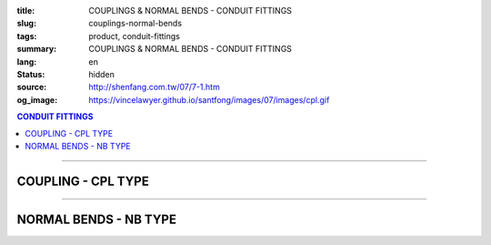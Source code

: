 :title: COUPLINGS & NORMAL BENDS - CONDUIT FITTINGS
:slug: couplings-normal-bends
:tags: product, conduit-fittings
:summary: COUPLINGS & NORMAL BENDS - CONDUIT FITTINGS
:lang: en
:status: hidden
:source: http://shenfang.com.tw/07/7-1.htm
:og_image: https://vincelawyer.github.io/santfong/images/07/images/cpl.gif

.. contents:: CONDUIT FITTINGS

----

COUPLING - CPL TYPE
+++++++++++++++++++

.. image:: {filename}/images/07/images/cpl.gif
   :name: http://shenfang.com.tw/07/images/CPL.gif
   :alt: product
   :class: img-fluid

.. image:: {filename}/images/07/images/cpl-1.gif
   :name: http://shenfang.com.tw/07/images/CPL-1.gif
   :alt: product
   :class: img-fluid

.. raw:: html

  <p align="right" style="margin-top: 0; margin-bottom: 0"><font size="2">&nbsp;&nbsp;&nbsp;&nbsp;&nbsp;&nbsp;&nbsp;&nbsp;&nbsp;&nbsp;&nbsp;&nbsp;&nbsp;&nbsp;&nbsp;&nbsp;&nbsp;&nbsp;&nbsp;&nbsp;&nbsp;&nbsp;&nbsp;&nbsp;&nbsp;&nbsp;&nbsp;&nbsp;&nbsp;&nbsp;&nbsp;&nbsp;&nbsp;&nbsp;&nbsp;&nbsp;&nbsp;&nbsp;&nbsp;&nbsp;&nbsp;&nbsp;&nbsp;&nbsp;&nbsp;&nbsp;&nbsp;&nbsp;&nbsp;&nbsp;&nbsp;&nbsp;&nbsp;&nbsp;&nbsp;&nbsp;&nbsp;&nbsp;&nbsp;&nbsp;&nbsp;&nbsp;&nbsp;&nbsp;&nbsp;&nbsp;&nbsp;&nbsp;&nbsp;&nbsp;&nbsp;&nbsp;&nbsp;&nbsp;&nbsp;&nbsp;&nbsp;&nbsp;&nbsp;&nbsp;&nbsp;&nbsp;&nbsp;&nbsp;&nbsp;&nbsp;&nbsp;&nbsp;&nbsp;&nbsp;&nbsp;&nbsp;&nbsp;&nbsp;&nbsp;&nbsp;&nbsp;&nbsp;&nbsp;&nbsp;&nbsp;&nbsp;&nbsp;&nbsp;&nbsp;&nbsp;&nbsp;&nbsp;&nbsp;&nbsp;&nbsp;&nbsp;&nbsp;&nbsp;&nbsp;&nbsp;&nbsp;&nbsp;&nbsp;&nbsp;&nbsp;&nbsp;&nbsp;&nbsp;&nbsp;&nbsp;&nbsp;&nbsp;&nbsp;&nbsp;&nbsp;&nbsp;&nbsp;&nbsp;&nbsp;&nbsp;&nbsp;&nbsp;&nbsp;&nbsp;&nbsp;&nbsp;&nbsp;&nbsp;&nbsp;&nbsp;&nbsp;&nbsp;&nbsp;&nbsp;&nbsp;&nbsp;&nbsp;&nbsp;&nbsp;&nbsp;&nbsp;&nbsp;&nbsp;&nbsp;&nbsp;&nbsp;&nbsp;&nbsp;&nbsp;&nbsp;&nbsp;&nbsp;&nbsp;&nbsp;&nbsp;&nbsp;&nbsp;&nbsp; 
  Unit</font><font size="2" face="新細明體">:<span lang="en">±</span>3mm</font></p>
  <table border="0" cellspacing="0" style="border-collapse: collapse" bordercolor="#111111" width="100%" cellpadding="0" id="AutoNumber14">
    <tr>
      <td width="100%">
      <table border="1" cellspacing="0" style="border-collapse: collapse" bordercolor="#111111" width="100%" cellpadding="0" id="AutoNumber19" height="147">
        <tr>
          <td width="11%" rowspan="2" bgcolor="#FFCCCC" height="77">
          <p style="line-height: 150%; margin-top: 0; margin-bottom: 0" align="center">
          <font size="2" face="Arial Narrow">SIZE</font></p>
          <p style="line-height: 150%; margin-top: 0; margin-bottom: 0" align="center">
          <font size="2" face="Arial Narrow">(IN)</font></td>
          <td width="11%" bgcolor="#FFCCCC" height="31">
          <p style="margin-top: 2; margin-bottom: 0" align="center">       
  <font size="2" face="Arial Narrow">Cast Iron</font></td>
          <td width="11%" bgcolor="#FFCCCC" height="31">
          <p align="center">         
  <font size="2" face="Arial Narrow">Malleable Iron</font></td>
          <td width="11%" rowspan="2" bgcolor="#FFCCCC" height="77">
          <p align="center">         
  <font size="2" face="Arial Narrow">Standard<br>        
          Finishes</font></td>
          <td width="22%" colspan="2" bgcolor="#FFCCCC" height="31">
          <p align="center" style="margin-top: 0; margin-bottom: 0">        
  <font size="2" face="Arial Narrow">Aluminum Alloy</font></td>
          <td width="34%" bgcolor="#FFCCCC" height="31" colspan="2">
          <p align="center">         
          <font size="2" face="Arial Narrow">Dimensions</font></td>
        </tr>
        <tr>
          <td width="11%" bgcolor="#FFCCCC" height="45">
          <p align="center" style="margin-top: 0; margin-bottom: 0">         
  <font size="2" face="Arial Narrow">Cat. No.</font></td>
          <td width="11%" bgcolor="#FFCCCC" height="45">
          <p align="center" style="margin-top: 0; margin-bottom: 0">         
  <font size="2" face="Arial Narrow">Cat. No.</font></td>
          <td width="11%" bgcolor="#FFCCCC" height="45">
          <p align="center" style="margin-top: 0; margin-bottom: 0">         
  <font size="2" face="Arial Narrow">Cat. No.</font></td>
          <td width="11%" bgcolor="#FFCCCC" height="45">
          <p align="center" style="margin-top: 0; margin-bottom: 0">         
  <font size="2" face="Arial Narrow">Standard<br>        
          Materials</font></td>
          <td width="17%" align="center" bgcolor="#FFCCCC" height="45">
          <font face="Arial" size="2">A</font></td>
          <td width="17%" align="center" bgcolor="#FFCCCC" height="45">
          <font face="Arial" size="2">B</font></td>
        </tr>
        <tr>
          <td width="11%" align="center" height="18"><font face="Arial" size="2">1/2</font></td>
          <td width="11%" align="center" height="18"><font face="Arial" size="2">
          CPL 16</font></td>
          <td width="11%" align="center" height="18"><font face="Arial" size="2">
          CPL 16-M</font></td>
          <td width="11%" rowspan="9" height="69">        
  <p style="margin-top: 3; margin-bottom: 0" align="center">       
  <font size="2"><br>       
  </font>       
  <font size="1" face="Arial, Helvetica, sans-serif">Zinc<br>       
  Electroplate<br>       
  </font>       
  <font size="2"><br>       
  </font>       
  <font size="1" face="Arial, Helvetica, sans-serif">H.D.<br>       
  Galvanize<br>       
  　</font></p>  
  <p style="margin-top: 3; margin-bottom: 0" align="center">       
  <font face="Arial, Helvetica, sans-serif" size="1">Dacrotizing</font></p>  
          </td>
          <td width="11%" align="center" height="18"><font face="Arial" size="2">
          CPL 16-A</font></td>
          <td width="11%" rowspan="6" height="107">
          <p align="center" style="margin-top: 0; margin-bottom: 0">       
  <font size="1"><br>      
  <font face="Arial, Helvetica, sans-serif">TS-12</font></font><p align="center" style="margin-top: 0; margin-bottom: 0">
          <font face="Arial, Helvetica, sans-serif" size="1">Diecast</font></td>
          <td width="17%" align="center" height="18"><font size="2" face="Arial">38</font></td>
          <td width="17%" align="center" height="18"><font size="2" face="Arial">26</font></td>
        </tr>
        <tr>
          <td width="11%" align="center" bgcolor="#FFCCCC" height="18">
          <font face="Arial" size="2">3/4</font></td>
          <td width="11%" align="center" bgcolor="#FFCCCC" height="18">
          <font face="Arial" size="2">CPL 22</font></td>
          <td width="11%" align="center" bgcolor="#FFCCCC" height="18">
          <font face="Arial" size="2">CPL 22-M</font></td>
          <td width="11%" align="center" bgcolor="#FFCCCC" height="18">
          <font face="Arial" size="2">CPL 22-A</font></td>
          <td width="17%" align="center" bgcolor="#FFCCCC" height="18">
          <font size="2" face="Arial">42</font></td>
          <td width="17%" align="center" bgcolor="#FFCCCC" height="18">
          <font size="2" face="Arial">32</font></td>
        </tr>
        <tr>
          <td width="11%" align="center" height="18"><font face="Arial" size="2">1</font></td>
          <td width="11%" align="center" height="18"><font face="Arial" size="2">
          CPL 28</font></td>
          <td width="11%" align="center" height="18"><font face="Arial" size="2">
          CPL 28-M</font></td>
          <td width="11%" align="center" height="18"><font face="Arial" size="2">
          CPL 28-A</font></td>
          <td width="17%" align="center" height="18"><font size="2" face="Arial">47</font></td>
          <td width="17%" align="center" height="18"><font size="2" face="Arial">39</font></td>
        </tr>
        <tr>
          <td width="11%" align="center" bgcolor="#FFCCCC" height="18">
          <font face="Arial" size="2">1-1/4</font></td>
          <td width="11%" align="center" bgcolor="#FFCCCC" height="18">
          <font face="Arial" size="2">CPL 36</font></td>
          <td width="11%" align="center" bgcolor="#FFCCCC" height="18">
          <font face="Arial" size="2">CPL 36-M</font></td>
          <td width="11%" align="center" bgcolor="#FFCCCC" height="18">
          <font face="Arial" size="2">CPL 36-A</font></td>
          <td width="17%" align="center" bgcolor="#FFCCCC" height="18">
          <font size="2" face="Arial">53</font></td>
          <td width="17%" align="center" bgcolor="#FFCCCC" height="18">
          <font size="2" face="Arial">49</font></td>
        </tr>
        <tr>
          <td width="11%" align="center" height="18"><font face="Arial" size="2">1-1/2</font></td>
          <td width="11%" align="center" height="18"><font face="Arial" size="2">
          CPL 42</font></td>
          <td width="11%" align="center" height="18"><font face="Arial" size="2">
          CPL 42-M</font></td>
          <td width="11%" align="center" height="18"><font face="Arial" size="2">CPL 42-A</font></td>
          <td width="17%" align="center" height="18"><font size="2" face="Arial">55</font></td>
          <td width="17%" align="center" height="18"><font size="2" face="Arial">56</font></td>
        </tr>
        <tr>
          <td width="11%" align="center" bgcolor="#FFCCCC" height="19">
          <font size="2" face="Arial">2</font></td>
          <td width="11%" align="center" bgcolor="#FFCCCC" height="19">
          <font face="Arial" size="2">CPL 54</font></td>
          <td width="11%" align="center" bgcolor="#FFCCCC" height="19">
          <font face="Arial" size="2">CPL 54-M</font></td>
          <td width="11%" align="center" bgcolor="#FFCCCC" height="19">
          <font face="Arial" size="2">CPL 54-A</font></td>
          <td width="17%" align="center" bgcolor="#FFCCCC" height="19">
          <font face="Arial" size="2">56</font></td>
          <td width="17%" align="center" bgcolor="#FFCCCC" height="19">
          <font face="Arial" size="2">69</font></td>
        </tr>
        <tr>
          <td width="11%" align="center" height="19"><font size="2" face="Arial">
          2-1/2</font></td>
          <td width="11%" align="center" height="19"><font face="Arial" size="2">
          CPL 70</font></td>
          <td width="11%" align="center" height="19"><font face="Arial" size="2">
          CPL 70-M</font></td>
          <td width="11%" align="center" height="19"><font face="Arial" size="2">
          CPL 70-A</font></td>
          <td width="11%" rowspan="3" height="57">
          <p align="center">       
  &nbsp;<font size="1"><br>      
  </font>      
  <font size="1" face="Arial, Helvetica, sans-serif">6063S<br>      
  Sandcast</font></td>
          <td width="17%" align="center" height="19"><font face="Arial" size="2">68</font></td>
          <td width="17%" align="center" height="19"><font face="Arial" size="2">83</font></td>
        </tr>
        <tr>
          <td width="11%" align="center" height="19" bgcolor="#FFCCCC">
          <font size="2" face="Arial">3</font></td>
          <td width="11%" align="center" height="19" bgcolor="#FFCCCC">
          <font face="Arial" size="2">CPL 82</font></td>
          <td width="11%" align="center" height="19" bgcolor="#FFCCCC">
          <font face="Arial" size="2">CPL 82-M</font></td>
          <td width="11%" align="center" height="19" bgcolor="#FFCCCC">
          <font face="Arial" size="2">CPL 82-A</font></td>
          <td width="17%" align="center" height="19" bgcolor="#FFCCCC">
          <font face="Arial" size="2">77</font></td>
          <td width="17%" align="center" height="19" bgcolor="#FFCCCC">
          <font face="Arial" size="2">96</font></td>
        </tr>
        <tr>
          <td width="11%" align="center" height="19"><font size="2" face="Arial">4</font></td>
          <td width="11%" align="center" height="19"><font face="Arial" size="2">
          CPL104</font></td>
          <td width="11%" align="center" height="19"><font face="Arial" size="2">
          CPL104-M</font></td>
          <td width="11%" align="center" height="19"><font face="Arial" size="2">
          CPL104-A</font></td>
          <td width="17%" align="center" height="19"><font face="Arial" size="2">87</font></td>
          <td width="17%" align="center" height="19"><font face="Arial" size="2">
          127</font></td>
        </tr>
        </table>
      </td>
    </tr>
  </table>

----

NORMAL BENDS - NB TYPE
++++++++++++++++++++++

.. image:: {filename}/images/07/images/nb.jpg
   :name: http://shenfang.com.tw/07/images/NB.JPG
   :alt: product
   :class: img-fluid

.. image:: {filename}/images/07/images/nb-1.gif
   :name: http://shenfang.com.tw/07/images/NB-1.gif
   :alt: product
   :class: img-fluid

.. raw:: html

  <p align="right" style="margin-top: 0; margin-bottom: 0"><font size="2">&nbsp;&nbsp;&nbsp;&nbsp;&nbsp;&nbsp;&nbsp;&nbsp;&nbsp;&nbsp;&nbsp;&nbsp;&nbsp;&nbsp;&nbsp;&nbsp;&nbsp;&nbsp;&nbsp;&nbsp;&nbsp;&nbsp;&nbsp;&nbsp;&nbsp;&nbsp;&nbsp;&nbsp;&nbsp;&nbsp;&nbsp;&nbsp;&nbsp;&nbsp;&nbsp;&nbsp;&nbsp;&nbsp;&nbsp;&nbsp;&nbsp;&nbsp;&nbsp;&nbsp;&nbsp;&nbsp;&nbsp;&nbsp;&nbsp;&nbsp;&nbsp;&nbsp;&nbsp;&nbsp;&nbsp;&nbsp;&nbsp;&nbsp;&nbsp;&nbsp;&nbsp;&nbsp;&nbsp;&nbsp;&nbsp;&nbsp;&nbsp;&nbsp;&nbsp;&nbsp;&nbsp;&nbsp;&nbsp;&nbsp;&nbsp;&nbsp;&nbsp;&nbsp;&nbsp;&nbsp;&nbsp;&nbsp;&nbsp;&nbsp;&nbsp;&nbsp;&nbsp;&nbsp;&nbsp;&nbsp;&nbsp;&nbsp;&nbsp;&nbsp;&nbsp;&nbsp;&nbsp;&nbsp;&nbsp;&nbsp;&nbsp;&nbsp;&nbsp;&nbsp;&nbsp;&nbsp;&nbsp;&nbsp;&nbsp;&nbsp;&nbsp;&nbsp;&nbsp;&nbsp;&nbsp;&nbsp;&nbsp;&nbsp;&nbsp;&nbsp;&nbsp;&nbsp;&nbsp;&nbsp;&nbsp;&nbsp;&nbsp;&nbsp;&nbsp;&nbsp;&nbsp;&nbsp;&nbsp;&nbsp;&nbsp;&nbsp;&nbsp;&nbsp;&nbsp;&nbsp;&nbsp;&nbsp;&nbsp;&nbsp;&nbsp;&nbsp;&nbsp;&nbsp;&nbsp;&nbsp;&nbsp;&nbsp;&nbsp;&nbsp;&nbsp;&nbsp;&nbsp;&nbsp;&nbsp;&nbsp;&nbsp;&nbsp;&nbsp;&nbsp;&nbsp;&nbsp;&nbsp;&nbsp;&nbsp;&nbsp;&nbsp;&nbsp;&nbsp; 
  Unit</font><font size="2" face="新細明體">:<span lang="en">±</span>3mm</font></p>
  <table border="0" cellspacing="0" style="border-collapse: collapse" bordercolor="#111111" width="100%" cellpadding="0" id="AutoNumber16">
    <tr>
      <td width="100%">
      <table border="1" cellspacing="0" style="border-collapse: collapse" bordercolor="#111111" width="100%" cellpadding="0" id="AutoNumber20" height="156">
        <tr>
          <td width="11%" rowspan="2" bgcolor="#FFCCCC" height="77">
          <p style="line-height: 150%; margin-top: 0; margin-bottom: 0" align="center">
          <font size="2">規格</font></p>
          <p style="line-height: 150%; margin-top: 0; margin-bottom: 0" align="center">
          <font size="2" face="Arial Narrow">SIZE</font></p>
          <p style="line-height: 150%; margin-top: 0; margin-bottom: 0" align="center">
          <font size="2" face="Arial Narrow">(IN)</font></td>
          <td width="11%" bgcolor="#FFCCCC" height="31">
          <p style="margin-top: 2; margin-bottom: 0" align="center">       
          <font face="Arial Narrow" size="2">Steel</font></td>
          <td width="11%" rowspan="2" bgcolor="#FFCCCC" height="77">
          <p align="center">         
  <font size="2" face="Arial Narrow">Standard<br>        
          Finishes</font></td>
          <td width="22%" colspan="2" bgcolor="#FFCCCC" height="31">
          <p align="center" style="margin-top: 0; margin-bottom: 0">
          <font face="Arial Narrow" size="2">Stainless Steel</font></td>
          <td width="34%" bgcolor="#FFCCCC" height="31" colspan="3">
          <p align="center">         
  <font size="1" face="Arial Narrow">&nbsp; </font> 
          <font size="2" face="Arial Narrow">Dimensions</font></td>
        </tr>
        <tr>
          <td width="11%" bgcolor="#FFCCCC" height="45">
          <p align="center" style="margin-top: 0; margin-bottom: 0">         
  <font size="2" face="Arial Narrow">Cat. No.</font></td>
          <td width="11%" bgcolor="#FFCCCC" height="45">
          <p align="center" style="margin-top: 0; margin-bottom: 0">         
  <font size="2" face="Arial Narrow">Cat. No.</font></td>
          <td width="11%" bgcolor="#FFCCCC" height="45">
          <p align="center" style="margin-top: 0; margin-bottom: 0">         
  <font size="2" face="Arial Narrow">Standard<br>        
          Materials</font></td>
          <td width="12%" align="center" bgcolor="#FFCCCC" height="45">
          <font face="Arial" size="2">A</font></td>
          <td width="11%" align="center" bgcolor="#FFCCCC" height="45">
          <font face="Arial" size="2">B</font></td>
          <td width="11%" align="center" bgcolor="#FFCCCC" height="45">
          <font face="Arial" size="2">C</font></td>
        </tr>
        <tr>
          <td width="11%" align="center" height="17"><font face="Arial" size="2">1/2</font></td>
          <td width="11%" align="center" height="17"><font face="Arial" size="2">NB 
          16</font></td>
          <td width="11%" rowspan="9" height="78">        
  <p style="margin-top: 3; margin-bottom: 0" align="center">       
  <font size="1" face="Arial, Helvetica, sans-serif">Zinc<br>       
  Electroplate<br>       
  　</font></p>  
  <p style="margin-top: 3; margin-bottom: 0" align="center">       
  <font size="1" face="Arial, Helvetica, sans-serif">H.D.<br>       
  Galvanize<br>       
  　</font></p>  
  <p style="margin-top: 3; margin-bottom: 0" align="center">       
  <font face="Arial, Helvetica, sans-serif" size="1">Dacrotizing</font></p>  
          </td>
          <td width="11%" align="center" height="17"><font face="Arial" size="2">NB 
          16-S</font></td>
          <td width="11%" rowspan="9" height="78">
          <p align="center"><font face="Arial" size="2">304 S.S</font></p>
          </td>
          <td width="12%" align="center" height="17"><font size="2" face="Arial">50</font></td>
          <td width="11%" align="center" height="17"><font size="2" face="Arial">18</font></td>
          <td width="11%" align="center" height="17"><font size="2" face="Arial">
          150</font></td>
        </tr>
        <tr>
          <td width="11%" align="center" bgcolor="#FFCCCC" height="18">
          <font face="Arial" size="2">3/4</font></td>
          <td width="11%" align="center" bgcolor="#FFCCCC" height="18">
          <font face="Arial" size="2">NB 22</font></td>
          <td width="11%" align="center" bgcolor="#FFCCCC" height="18">
          <font face="Arial" size="2">NB 22-S</font></td>
          <td width="12%" align="center" bgcolor="#FFCCCC" height="18">
          <font size="2" face="Arial">50</font></td>
          <td width="11%" align="center" bgcolor="#FFCCCC" height="18">
          <font size="2" face="Arial">18</font></td>
          <td width="11%" align="center" bgcolor="#FFCCCC" height="18">
          <font size="2" face="Arial">155</font></td>
        </tr>
        <tr>
          <td width="11%" align="center" height="18"><font face="Arial" size="2">1</font></td>
          <td width="11%" align="center" height="18"><font face="Arial" size="2">NB 28</font></td>
          <td width="11%" align="center" height="18"><font face="Arial" size="2">NB 
          28-S</font></td>
          <td width="4%" align="center" height="18"><font size="2" face="Arial">50</font></td>
          <td width="4%" align="center" height="18"><font size="2" face="Arial">20</font></td>
          <td width="3%" align="center" height="18"><font size="2" face="Arial">160</font></td>
        </tr>
        <tr>
          <td width="11%" align="center" bgcolor="#FFCCCC" height="18">
          <font face="Arial" size="2">1-1/4</font></td>
          <td width="11%" align="center" bgcolor="#FFCCCC" height="18">
          <font face="Arial" size="2">NB 36</font></td>
          <td width="11%" align="center" bgcolor="#FFCCCC" height="18">
          <font face="Arial" size="2">NB 36-S</font></td>
          <td width="4%" align="center" bgcolor="#FFCCCC" height="18">
          <font size="2" face="Arial">70</font></td>
          <td width="4%" align="center" bgcolor="#FFCCCC" height="18">
          <font size="2" face="Arial">25</font></td>
          <td width="3%" align="center" bgcolor="#FFCCCC" height="18">
          <font size="2" face="Arial">180</font></td>
        </tr>
        <tr>
          <td width="11%" align="center" height="18"><font face="Arial" size="2">1-1/2</font></td>
          <td width="11%" align="center" height="18"><font face="Arial" size="2">NB 42</font></td>
          <td width="11%" align="center" height="18"><font face="Arial" size="2">NB 
          42-S</font></td>
          <td width="4%" align="center" height="18"><font size="2" face="Arial">70</font></td>
          <td width="4%" align="center" height="18"><font size="2" face="Arial">25</font></td>
          <td width="3%" align="center" height="18"><font size="2" face="Arial">210</font></td>
        </tr>
        <tr>
          <td width="11%" align="center" bgcolor="#FFCCCC" height="18">
          <font face="Arial" size="2">2</font></td>
          <td width="11%" align="center" bgcolor="#FFCCCC" height="18">
          <font face="Arial" size="2">NB 54</font></td>
          <td width="11%" align="center" bgcolor="#FFCCCC" height="18">
          <font face="Arial" size="2">NB 54-S</font></td>
          <td width="4%" align="center" bgcolor="#FFCCCC" height="18">
          <font size="2" face="Arial">90</font></td>
          <td width="4%" align="center" bgcolor="#FFCCCC" height="18">
          <font size="2" face="Arial">30</font></td>
          <td width="3%" align="center" bgcolor="#FFCCCC" height="18">
          <font size="2" face="Arial">290</font></td>
        </tr>
        <tr>
          <td width="11%" align="center" height="18"><font face="Arial" size="2">2-1/2</font></td>
          <td width="11%" align="center" height="18"><font face="Arial" size="2">
          NB 70</font></td>
          <td width="11%" align="center" height="18"><font face="Arial" size="2">
          NB 70-S</font></td>
          <td width="4%" align="center" height="18"><font size="2" face="Arial">
          100</font></td>
          <td width="4%" align="center" height="18"><font size="2" face="Arial">30</font></td>
          <td width="3%" align="center" height="18"><font size="2" face="Arial">
          350</font></td>
        </tr>
        <tr>
          <td width="11%" align="center" height="18" bgcolor="#FFCCCC">
          <font face="Arial" size="2">3</font></td>
          <td width="11%" align="center" height="18" bgcolor="#FFCCCC">
          <font face="Arial" size="2">NB 82</font></td>
          <td width="11%" align="center" height="18" bgcolor="#FFCCCC">
          <font face="Arial" size="2">NB 82-S</font></td>
          <td width="4%" align="center" height="18" bgcolor="#FFCCCC">
          <font face="Arial" size="2">120</font></td>
          <td width="4%" align="center" height="18" bgcolor="#FFCCCC">
          <font face="Arial" size="2">40</font></td>
          <td width="3%" align="center" height="18" bgcolor="#FFCCCC">
          <font face="Arial" size="2">360</font></td>
        </tr>
        <tr>
          <td width="11%" align="center" height="18"><font face="Arial" size="2">4</font></td>
          <td width="11%" align="center" height="18"><font face="Arial" size="2">
          NB104</font></td>
          <td width="11%" align="center" height="18"><font face="Arial" size="2">
          NB104-S</font></td>
          <td width="4%" align="center" height="18"><font face="Arial" size="2">300</font></td>
          <td width="4%" align="center" height="18"><font face="Arial" size="2">40</font></td>
          <td width="3%" align="center" height="18"><font face="Arial" size="2">630</font></td>
        </tr>
        </table>
      </td>
    </tr>
  </table>

